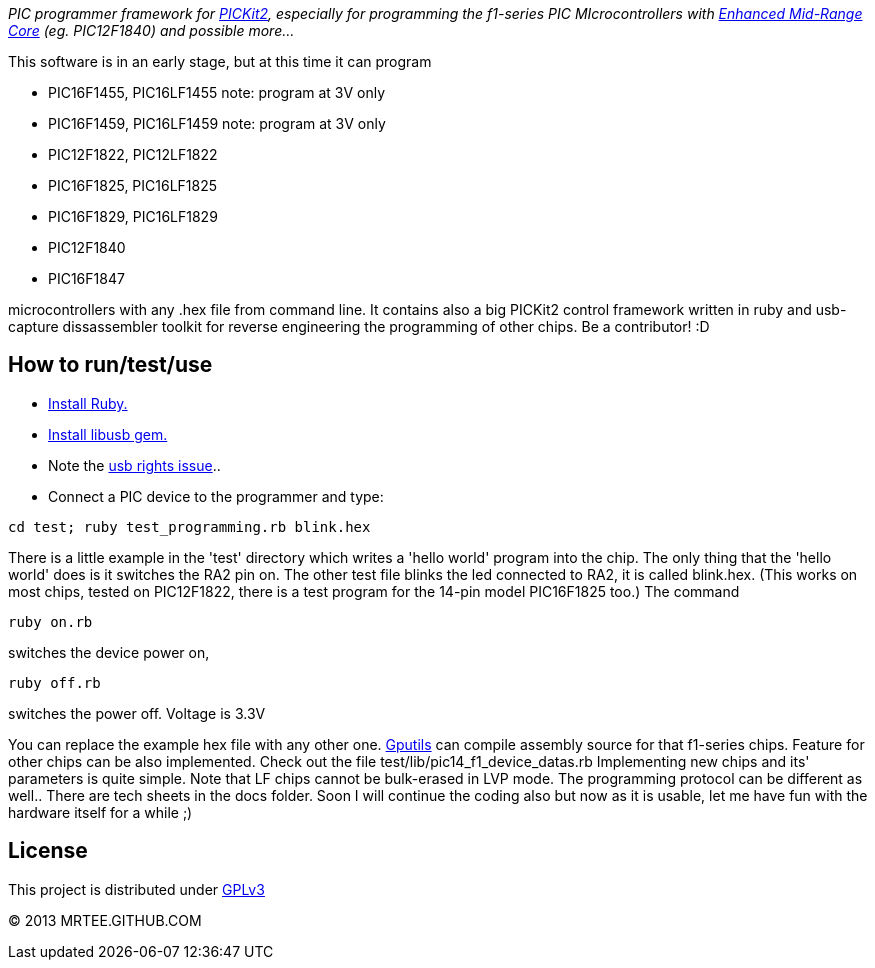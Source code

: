 _PIC programmer framework for http://en.wikipedia.org/wiki/PICKit[PICKit2],
especially for programming the f1-series PIC MIcrocontrollers with
http://www.microchip.com/pagehandler/en-us/family/8bit/architecture/enhancedmidrange.html[Enhanced
Mid-Range Core] (eg. PIC12F1840) and possible more..._

This software is in an early stage, but at this time it can program

* PIC16F1455, PIC16LF1455 note: program at 3V only
* PIC16F1459, PIC16LF1459 note: program at 3V only
* PIC12F1822, PIC12LF1822
* PIC16F1825, PIC16LF1825
* PIC16F1829, PIC16LF1829
* PIC12F1840
* PIC16F1847

microcontrollers with any .hex file from command line.  It
contains also a big PICKit2 control framework written in ruby and usb-capture
dissassembler toolkit for reverse engineering the programming of other chips.
Be a contributor! :D

How to run/test/use
-------------------
* http://www.ruby-lang.org/en/downloads/[Install Ruby.]
* https://github.com/larskanis/libusb[Install libusb gem.]
* Note the
http://sourceforge.net/apps/mediawiki/piklab/index.php?title=USB_Port_Problems[usb
rights issue]..
* Connect a PIC device to the programmer and type:
----
cd test; ruby test_programming.rb blink.hex
----
There is a little example in the 'test' directory which writes a 'hello world'
program into the chip. The only thing that the 'hello world' does is it
switches the RA2 pin on. The other test file blinks the led connected to RA2,
it is called blink.hex.
(This works on most chips, tested on PIC12F1822, there is a test program for 
the 14-pin model PIC16F1825 too.)
The command
----
ruby on.rb
----
switches the device power on,
----
ruby off.rb
----
switches the power off. Voltage is 3.3V

You can replace the example hex file with any other
one.  http://gputils.sourceforge.net/[Gputils] can compile assembly source for
that f1-series chips.  Feature for other chips can be also implemented. Check
out the file test/lib/pic14_f1_device_datas.rb Implementing new chips and its'
parameters is quite simple. Note that LF chips cannot be bulk-erased in LVP
mode. The programming protocol can be different as well.. There are tech sheets
in the docs folder. Soon I will continue the coding also but now as it is
usable, let me have fun with the hardware itself for a while ;)

License 
------- 
This project is distributed under http://www.gnu.org/licenses/gpl.html[GPLv3] 

(C) 2013 MRTEE.GITHUB.COM
